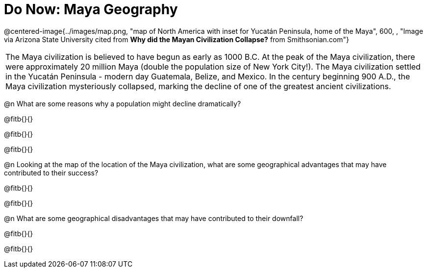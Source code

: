 = Do Now: Maya Geography

@centered-image{../images/map.png, "map of North America with inset for Yucatán Peninsula, home of the Maya", 600, , "Image via Arizona State University cited from *Why did the Mayan Civilization Collapse?* from Smithsonian.com"}

[.strategy-box, cols="1", grid="none", stripes="none"]
|===
|
The Maya civilization is believed to have begun as early as 1000 B.C. At the peak of the Maya civilization, there were approximately 20 million Maya (double the population size of New York City!). The Maya civilization settled in the Yucatán Peninsula - modern day Guatemala, Belize, and Mexico. In the century beginning 900 A.D., the Maya civilization mysteriously collapsed, marking the decline of one of the greatest ancient civilizations.
|===

@n What are some reasons why a population might decline dramatically?

@fitb{}{}

@fitb{}{}

@fitb{}{}


@n Looking at the map of the location of the Maya civilization, what are some geographical advantages that may have contributed to their success?

@fitb{}{}

@fitb{}{}


@n  What are some geographical disadvantages that may have contributed to their downfall?

@fitb{}{}

@fitb{}{}
